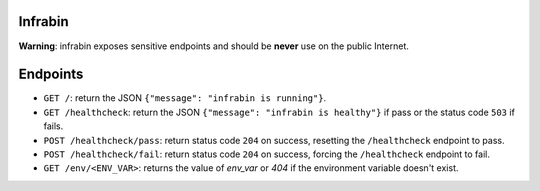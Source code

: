 Infrabin
===============
.. image:: https://travis-ci.org/devopshq/youtrack.svg?branch=master
    :target: https://travis-ci.org/devopshq/youtrack

**Warning**: infrabin exposes sensitive endpoints and should be **never** use on the public Internet.

Endpoints
=========
* ``GET /``: return the JSON ``{"message": "infrabin is running"}``.
* ``GET /healthcheck``: return the JSON ``{"message": "infrabin is healthy"}`` if pass or the status code ``503`` if fails.
* ``POST /healthcheck/pass``: return status code ``204`` on success, resetting the ``/healthcheck`` endpoint to pass.
* ``POST /healthcheck/fail``: return status code ``204`` on success, forcing the ``/healthcheck`` endpoint to fail.
* ``GET /env/<ENV_VAR>``: returns the value of *env_var* or *404* if the environment variable doesn't exist.
